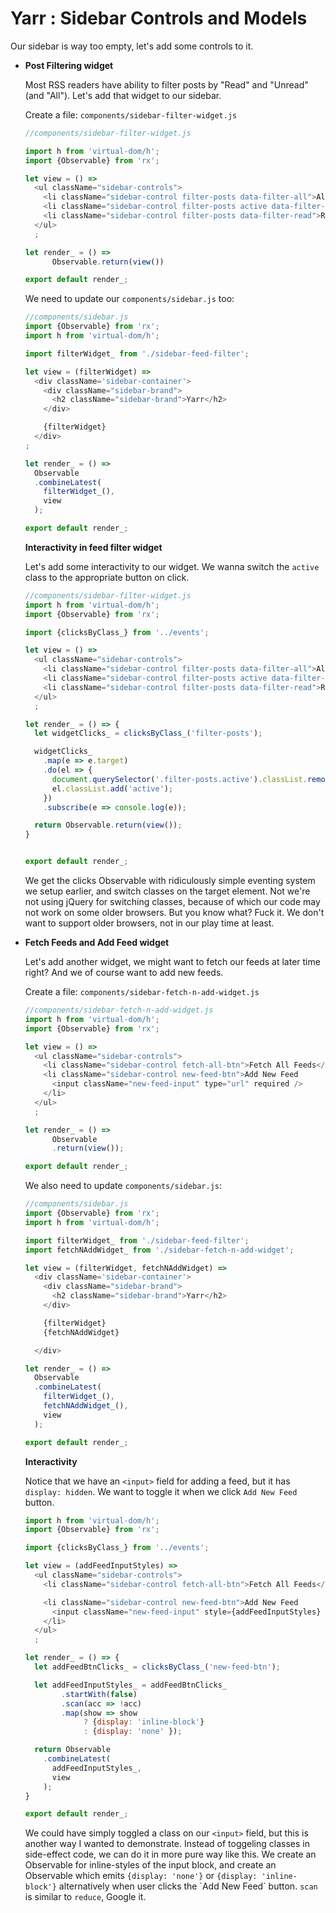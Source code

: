 * Yarr : Sidebar Controls and Models
Our sidebar is way too empty, let's add some controls to it.

- *Post Filtering widget*

  Most RSS readers have ability to filter posts by "Read" and "Unread" (and "All"). Let's add that widget to our sidebar.

  Create a file: ~components/sidebar-filter-widget.js~

  #+begin_src javascript
  //components/sidebar-filter-widget.js

  import h from 'virtual-dom/h';
  import {Observable} from 'rx';

  let view = () =>
    <ul className="sidebar-controls">
      <li className="sidebar-control filter-posts data-filter-all">All</li>
      <li className="sidebar-control filter-posts active data-filter-unread">Unread</li>
      <li className="sidebar-control filter-posts data-filter-read">Read</li>
    </ul>
    ;

  let render_ = () =>
        Observable.return(view())

  export default render_;
  #+end_src

  We need to update our ~components/sidebar.js~ too:

  #+begin_src javascript
  //components/sidebar.js
  import {Observable} from 'rx';
  import h from 'virtual-dom/h';

  import filterWidget_ from './sidebar-feed-filter';

  let view = (filterWidget) =>
    <div className='sidebar-container'>
      <div className="sidebar-brand">
        <h2 className="sidebar-brand">Yarr</h2>
      </div>

      {filterWidget}
    </div>
  ;

  let render_ = () =>
    Observable
    .combineLatest(
      filterWidget_(),
      view
    );

  export default render_;
  #+end_src

  *Interactivity in feed filter widget*

  Let's add some interactivity to our widget. We wanna switch the ~active~ class to the appropriate button on click.

  #+begin_src javascript
  //components/sidebar-filter-widget.js
  import h from 'virtual-dom/h';
  import {Observable} from 'rx';

  import {clicksByClass_} from '../events';

  let view = () =>
    <ul className="sidebar-controls">
      <li className="sidebar-control filter-posts data-filter-all">All</li>
      <li className="sidebar-control filter-posts active data-filter-unread">Unread</li>
      <li className="sidebar-control filter-posts data-filter-read">Read</li>
    </ul>
    ;

  let render_ = () => {
    let widgetClicks_ = clicksByClass_('filter-posts');

    widgetClicks_
      .map(e => e.target)
      .do(el => {
        document.querySelector('.filter-posts.active').classList.remove('active');
        el.classList.add('active');
      })
      .subscribe(e => console.log(e));

    return Observable.return(view());
  }


  export default render_;
  #+end_src

  We get the clicks Observable with ridiculously simple eventing system we setup earlier, and switch classes on the target element. Not we're not using jQuery for switching classes, because of which our code may not work on some older browsers. But you know what? Fuck it. We don't want to support older browsers, not in our play time at least.

- *Fetch Feeds and Add Feed widget*

  Let's add another widget, we might want to fetch our feeds at later time right? And we of course want to add new feeds.

  Create a file: ~components/sidebar-fetch-n-add-widget.js~

  #+begin_src javascript
  //components/sidebar-fetch-n-add-widget.js
  import h from 'virtual-dom/h';
  import {Observable} from 'rx';

  let view = () =>
    <ul className="sidebar-controls">
      <li className="sidebar-control fetch-all-btn">Fetch All Feeds</li>
      <li className="sidebar-control new-feed-btn">Add New Feed
        <input className="new-feed-input" type="url" required />
      </li>
    </ul>
    ;

  let render_ = () =>
        Observable
        .return(view());

  export default render_;
  #+end_src

  We also need to update ~components/sidebar.js~:

  #+begin_src javascript
  //components/sidebar.js
  import {Observable} from 'rx';
  import h from 'virtual-dom/h';

  import filterWidget_ from './sidebar-feed-filter';
  import fetchNAddWidget_ from './sidebar-fetch-n-add-widget';

  let view = (filterWidget, fetchNAddWidget) =>
    <div className='sidebar-container'>
      <div className="sidebar-brand">
        <h2 className="sidebar-brand">Yarr</h2>
      </div>

      {filterWidget}
      {fetchNAddWidget}

    </div>

  let render_ = () =>
    Observable
    .combineLatest(
      filterWidget_(),
      fetchNAddWidget_(),
      view
    );

  export default render_;
  #+end_src

  *Interactivity*

  Notice that we have an ~<input>~ field for adding a feed, but it has ~display: hidden~. We want to toggle it when we click ~Add New Feed~ button.

  #+begin_src javascript
  import h from 'virtual-dom/h';
  import {Observable} from 'rx';

  import {clicksByClass_} from '../events';

  let view = (addFeedInputStyles) =>
    <ul className="sidebar-controls">
      <li className="sidebar-control fetch-all-btn">Fetch All Feeds</li>

      <li className="sidebar-control new-feed-btn">Add New Feed
        <input className="new-feed-input" style={addFeedInputStyles} type="url" required />
      </li>
    </ul>
    ;

  let render_ = () => {
    let addFeedBtnClicks_ = clicksByClass_('new-feed-btn');

    let addFeedInputStyles_ = addFeedBtnClicks_
          .startWith(false)
          .scan(acc => !acc)
          .map(show => show
               ? {display: 'inline-block'}
               : {display: 'none' });

    return Observable
      .combineLatest(
        addFeedInputStyles_,
        view
      );
  }

  export default render_;
  #+end_src

  We could have simply toggled a class on our ~<input>~ field, but this is another way I wanted to demonstrate. Instead of toggeling classes in side-effect code, we can do it in more pure way like this. We create an Observable for inline-styles of the input block, and create an Observable which emits ~{display: 'none'}~ or ~{display: 'inline-block'}~ alternatively when user clicks the `Add New Feed` button. ~scan~ is similar to ~reduce~, Google it.
